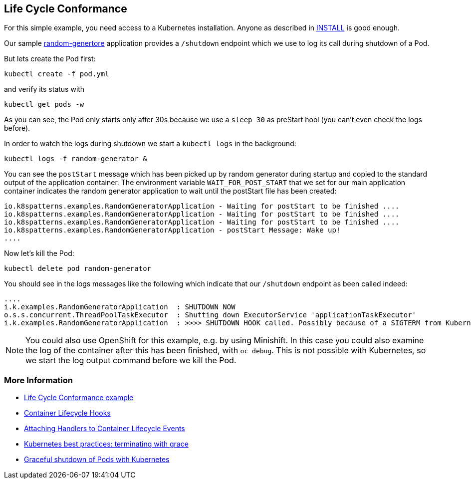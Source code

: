 ## Life Cycle Conformance

For this simple example, you need access to a Kubernetes installation.
Anyone as described in link:../../INSTALL.adoc[INSTALL] is good enough.

Our sample https://github.com/k8spatterns/random-generator[random-genertore] application provides a `/shutdown` endpoint which we use to log its call during shutdown of a Pod.

But lets create the Pod first:

[source, bash]
----
kubectl create -f pod.yml
----

and verify its status with

[source, bash]
----
kubectl get pods -w
----

As you can see, the Pod only starts  only after 30s because we use a `sleep 30` as preStart hool (you can't even check the logs before).

In order to watch the logs during shutdown we start a `kubectl logs` in the background:

[source, bash]
----
kubectl logs -f random-generator &
----

You can see the `postStart` message which has been picked up by random generator during startup and copied to the standard output of the application container.
The environment variable `WAIT_FOR_POST_START` that we set for our main application container indicates the random generator application to wait until the postStart file has been created:

----
io.k8spatterns.examples.RandomGeneratorApplication - Waiting for postStart to be finished ....
io.k8spatterns.examples.RandomGeneratorApplication - Waiting for postStart to be finished ....
io.k8spatterns.examples.RandomGeneratorApplication - Waiting for postStart to be finished ....
io.k8spatterns.examples.RandomGeneratorApplication - postStart Message: Wake up!
....
----

Now let's kill the Pod:

[source, bash]
----
kubectl delete pod random-generator
----

You should see in the logs messages like the following which indicate that our `/shutdown` endpoint as been called indeed:

----
....
i.k.examples.RandomGeneratorApplication  : SHUTDOWN NOW
o.s.s.concurrent.ThreadPoolTaskExecutor  : Shutting down ExecutorService 'applicationTaskExecutor'
i.k.examples.RandomGeneratorApplication  : >>>> SHUTDOWN HOOK called. Possibly because of a SIGTERM from Kubernetes
----

NOTE: You could also use OpenShift for this example, e.g. by using Minishift. In this case you could also examine the log of the container after this has been finished, with `oc debug`. This is not possible with Kubernetes, so we start the log output command before we kill the Pod.

=== More Information

* https://github.com/k8spatterns/examples/tree/master/foundational/LifeCycleConformance[Life Cycle Conformance example]
* https://kubernetes.io/docs/concepts/containers/container-lifecycle-hooks/[Container Lifecycle Hooks]
* https://kubernetes.io/docs/tasks/configure-pod-container/attach-handler-lifecycle-event/[Attaching Handlers to Container Lifecycle Events]
* https://cloud.google.com/blog/products/gcp/kubernetes-best-practices-terminating-with-grace[Kubernetes best practices: terminating with grace]
* https://pracucci.com/graceful-shutdown-of-kubernetes-pods.html[Graceful shutdown of Pods with Kubernetes]

